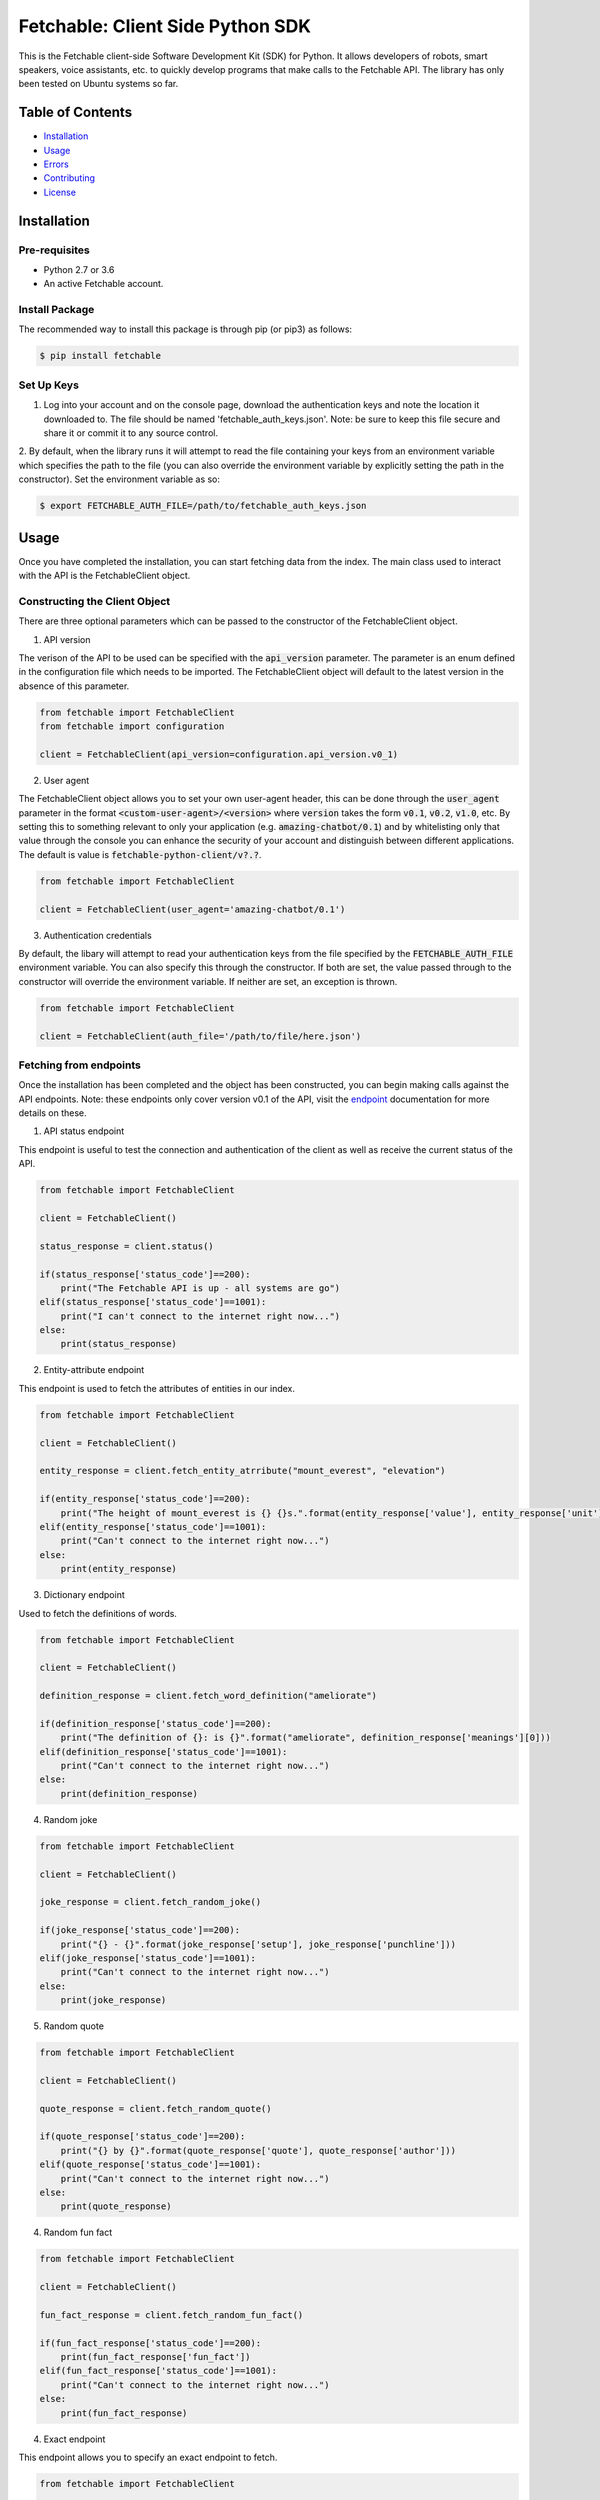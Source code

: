 =================================
Fetchable: Client Side Python SDK
=================================

This is the Fetchable client-side Software Development Kit (SDK) for Python. It allows developers of robots, smart speakers, voice assistants, etc. to quickly develop programs that make calls to the Fetchable API. The library has only been tested on Ubuntu systems so far.


Table of Contents
=================

-  `Installation <#installation>`__
-  `Usage <#usage>`__
-  `Errors <#errors>`__
-  `Contributing <#contributing>`__
-  `License <#license>`__

Installation
============

Pre-requisites
--------------

* Python 2.7 or 3.6
* An active Fetchable account.

Install Package
---------------

The recommended way to install this package is through pip (or pip3) as follows:

.. code-block:: sh

  $ pip install fetchable


Set Up Keys
-----------

1. Log into your account and on the console page, download the authentication keys and note the location it downloaded to. The file should be named 'fetchable_auth_keys.json'. Note: be sure to keep this file secure and share it or commit it to any source control.

2. By default, when the library runs it will attempt to read the file containing your keys from an environment variable which
specifies the path to the file (you can also override the environment variable by explicitly setting the path in the constructor). Set the environment variable as so:

.. code-block:: sh

  $ export FETCHABLE_AUTH_FILE=/path/to/fetchable_auth_keys.json


Usage
=====
Once you have completed the installation, you can start fetching data from the index. The main class used to interact with the API is the FetchableClient object.

Constructing the Client Object
------------------------------

There are three optional parameters which can be passed to the constructor of the FetchableClient object.

1. API version

The verison of the API to be used can be specified with the :code:`api_version` parameter. The parameter is an enum defined in the configuration file which needs to be imported. The FetchableClient object will default to the latest version in the absence of this parameter.

.. code-block:: python

  from fetchable import FetchableClient
  from fetchable import configuration

  client = FetchableClient(api_version=configuration.api_version.v0_1)

2. User agent

The FetchableClient object allows you to set your own user-agent header, this can be done through the :code:`user_agent` parameter in the format :code:`<custom-user-agent>/<version>` where :code:`version` takes the form  :code:`v0.1`, :code:`v0.2`, :code:`v1.0`, etc. By setting this to something relevant to only your application (e.g. :code:`amazing-chatbot/0.1`) and by whitelisting only that value through the console you can enhance the security of your account and distinguish between different applications. The default is value is :code:`fetchable-python-client/v?.?`.

.. code-block:: python

  from fetchable import FetchableClient

  client = FetchableClient(user_agent='amazing-chatbot/0.1')


3. Authentication credentials

By default, the libary will attempt to read your authentication keys from the file specified by the :code:`FETCHABLE_AUTH_FILE` environment variable. You can also specify this through the constructor. If both are set, the value passed through to the constructor will override the  environment variable. If neither are set, an exception is thrown.

.. code-block:: python

  from fetchable import FetchableClient

  client = FetchableClient(auth_file='/path/to/file/here.json')



Fetching from endpoints
-----------------------

Once the installation has been completed and the object has been constructed, you can begin making calls against the API endpoints. Note: these endpoints only cover version v0.1 of the API, visit the `endpoint <https://fetchable.ai/docs/api/endpoints>`_ documentation for more details on these.

1. API status endpoint

This endpoint is useful to test the connection and authentication of the client as well as receive the current status of the API.

.. code-block:: python

  from fetchable import FetchableClient

  client = FetchableClient()

  status_response = client.status()

  if(status_response['status_code']==200):
      print("The Fetchable API is up - all systems are go")
  elif(status_response['status_code']==1001):
      print("I can't connect to the internet right now...")
  else:
      print(status_response)

2. Entity-attribute endpoint

This endpoint is used to fetch the attributes of entities in our index.

.. code-block:: python

  from fetchable import FetchableClient

  client = FetchableClient()

  entity_response = client.fetch_entity_atrribute("mount_everest", "elevation")

  if(entity_response['status_code']==200):
      print("The height of mount_everest is {} {}s.".format(entity_response['value'], entity_response['unit']))
  elif(entity_response['status_code']==1001):
      print("Can't connect to the internet right now...")
  else:
      print(entity_response)

3. Dictionary endpoint

Used to fetch the definitions of words.

.. code-block:: python

  from fetchable import FetchableClient

  client = FetchableClient()

  definition_response = client.fetch_word_definition("ameliorate")

  if(definition_response['status_code']==200):
      print("The definition of {}: is {}".format("ameliorate", definition_response['meanings'][0]))
  elif(definition_response['status_code']==1001):
      print("Can't connect to the internet right now...")
  else:
      print(definition_response)


4. Random joke

.. code-block:: python

  from fetchable import FetchableClient

  client = FetchableClient()

  joke_response = client.fetch_random_joke()

  if(joke_response['status_code']==200):
      print("{} - {}".format(joke_response['setup'], joke_response['punchline']))
  elif(joke_response['status_code']==1001):
      print("Can't connect to the internet right now...")
  else:
      print(joke_response)

5. Random quote

.. code-block:: python

  from fetchable import FetchableClient

  client = FetchableClient()

  quote_response = client.fetch_random_quote()

  if(quote_response['status_code']==200):
      print("{} by {}".format(quote_response['quote'], quote_response['author']))
  elif(quote_response['status_code']==1001):
      print("Can't connect to the internet right now...")
  else:
      print(quote_response)

4. Random fun fact

.. code-block:: python

  from fetchable import FetchableClient

  client = FetchableClient()

  fun_fact_response = client.fetch_random_fun_fact()

  if(fun_fact_response['status_code']==200):
      print(fun_fact_response['fun_fact'])
  elif(fun_fact_response['status_code']==1001):
      print("Can't connect to the internet right now...")
  else:
      print(fun_fact_response)

4. Exact endpoint

This endpoint allows you to specify an exact endpoint to fetch.

.. code-block:: python

  from fetchable import FetchableClient

  client = FetchableClient()

  endpoint_response = client.fetch_endpoint("/v0.1/mount_everest/height")

  if(endpoint_response['status_code']==200):
      print("The height of mount_everest is {} {}s.".format(endpoint_response['value'], endpoint_response['unit']))
  elif(endpoint_response['status_code']==1001):
      print("Can't connect to the internet right now...")
  else:
      print(endpoint_response)


Errors
======

1. Exceptions

The FetchableClient object will throw exceptions when:

* The path to the authentication file is not set through an environment variable or constructor argument.
* The path to the authentication file is not a valid file path.
* The authentication file is not formatted properly.
* Functions taking string parameters are passed arguments which are not strings.

2. Error codes

There are two types of error codes you can receive back from the client object. Those in the 1xxx range are errors thrown by the client object itself and other error codes in the 2xx, 3xx, 4xx and 5xx ranges are the standard http error codes received from the server. For more information on the server error codes visit the `documentation <https://fetchable.ai/docs/api/general>`_.

+-------+------------------+--------------------------------------------------------------+
| Code  | Description      | Reason                                                       |
+-------+------------------+--------------------------------------------------------------+
| 1001  | Connection error |  The client cannot make a connection to the API server.      |
+-------+------------------+--------------------------------------------------------------+
| 1002  | Timeout error    |  The request timed out.                                      |
+-------+------------------+--------------------------------------------------------------+
| 1003  | Proxy error      |  A proxy error occurred.                                     |
+-------+------------------+--------------------------------------------------------------+
| 1004  | Unknown error    |  An unknown error occurred.                                  |
+-------+------------------+--------------------------------------------------------------+

Contributing
============

Contributions are welcome and encouraged! See the `Contributing Guide <CONTRIBUTING.rst>`_ for information on how to contribute.


License
=======
Licensed under Apache Version 2.0.

See the `LICENSE <LICENSE>`_ file for more information.
